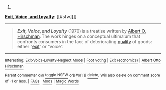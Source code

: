 :PROPERTIES:
:Author: autowikibot
:Score: 1
:DateUnix: 1410876512.0
:DateShort: 2014-Sep-16
:END:

***** 
      :PROPERTIES:
      :CUSTOM_ID: section
      :END:
****** 
       :PROPERTIES:
       :CUSTOM_ID: section-1
       :END:
**** 
     :PROPERTIES:
     :CUSTOM_ID: section-2
     :END:
[[https://en.wikipedia.org/wiki/Exit,%20Voice,%20and%20Loyalty][*Exit, Voice, and Loyalty*]]: [[#sfw][]]

--------------

#+begin_quote
  */Exit, Voice, and Loyalty/* (1970) is a treatise written by [[https://en.wikipedia.org/wiki/Albert_O._Hirschman][Albert O. Hirschman]]. The work hinges on a conceptual ultimatum that confronts consumers in the face of deteriorating [[https://en.wikipedia.org/wiki/Quality_(business)][quality]] of goods: either “[[https://en.wikipedia.org/wiki/Exit_(economics)][exit]]” or “voice”.
#+end_quote

--------------

^{Interesting:} [[https://en.wikipedia.org/wiki/Exit-Voice-Loyalty-Neglect_Model][^{Exit-Voice-Loyalty-Neglect} ^{Model}]] ^{|} [[https://en.wikipedia.org/wiki/Foot_voting][^{Foot} ^{voting}]] ^{|} [[https://en.wikipedia.org/wiki/Exit_(economics)][^{Exit} ^{(economics)}]] ^{|} [[https://en.wikipedia.org/wiki/Albert_Otto_Hirschman][^{Albert} ^{Otto} ^{Hirschman}]]

^{Parent} ^{commenter} ^{can} [[http://www.np.reddit.com/message/compose?to=autowikibot&subject=AutoWikibot%20NSFW%20toggle&message=%2Btoggle-nsfw+ckjul87][^{toggle} ^{NSFW}]] ^{or[[#or][]]} [[http://www.np.reddit.com/message/compose?to=autowikibot&subject=AutoWikibot%20Deletion&message=%2Bdelete+ckjul87][^{delete}]]^{.} ^{Will} ^{also} ^{delete} ^{on} ^{comment} ^{score} ^{of} ^{-1} ^{or} ^{less.} ^{|} [[http://www.np.reddit.com/r/autowikibot/wiki/index][^{FAQs}]] ^{|} [[http://www.np.reddit.com/r/autowikibot/comments/1x013o/for_moderators_switches_commands_and_css/][^{Mods}]] ^{|} [[http://www.np.reddit.com/r/autowikibot/comments/1ux484/ask_wikibot/][^{Magic} ^{Words}]]